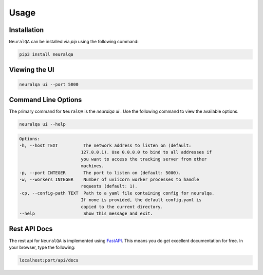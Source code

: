 Usage
=============

Installation
*******************

``NeuralQA``  can be installed via `pip` using the following command:

.. code-block:: shell

    pip3 install neuralqa


Viewing the UI
**************************************************
 
.. code-block:: shell

    neuralqa ui --port 5000



.. image:: https://raw.githubusercontent.com/victordibia/neuralqa/master/docs/images/manual.jpg
  :width: 100%
  :alt: NeuralQA User Interface Screenshot 



Command Line Options
**************************************************

The primary command for ``NeuralQA``  is the `neuralqa ui` .  Use the following command to view the available options.

.. code-block:: shell

    neuralqa ui --help

.. code-block:: shell

    Options:
    -h, --host TEXT          The network address to listen on (default:
                            127.0.0.1). Use 0.0.0.0 to bind to all addresses if
                            you want to access the tracking server from other
                            machines.
    -p, --port INTEGER       The port to listen on (default: 5000).
    -w, --workers INTEGER    Number of uviicorn worker processes to handle
                            requests (default: 1).
    -cp, --config-path TEXT  Path to a yaml file containing config for neuralqa.
                            If none is provided, the default config.yaml is
                            copied to the current directory.
    --help                   Show this message and exit.

    


Rest API Docs
**************************************************

The rest api for ``NeuralQA`` is implemented using `FastAPI <https://fastapi.tiangolo.com/>`_. This means you do get excellent documentation for free. In your browser, type the following:


.. code-block:: shell

    localhost:port/api/docs


 
